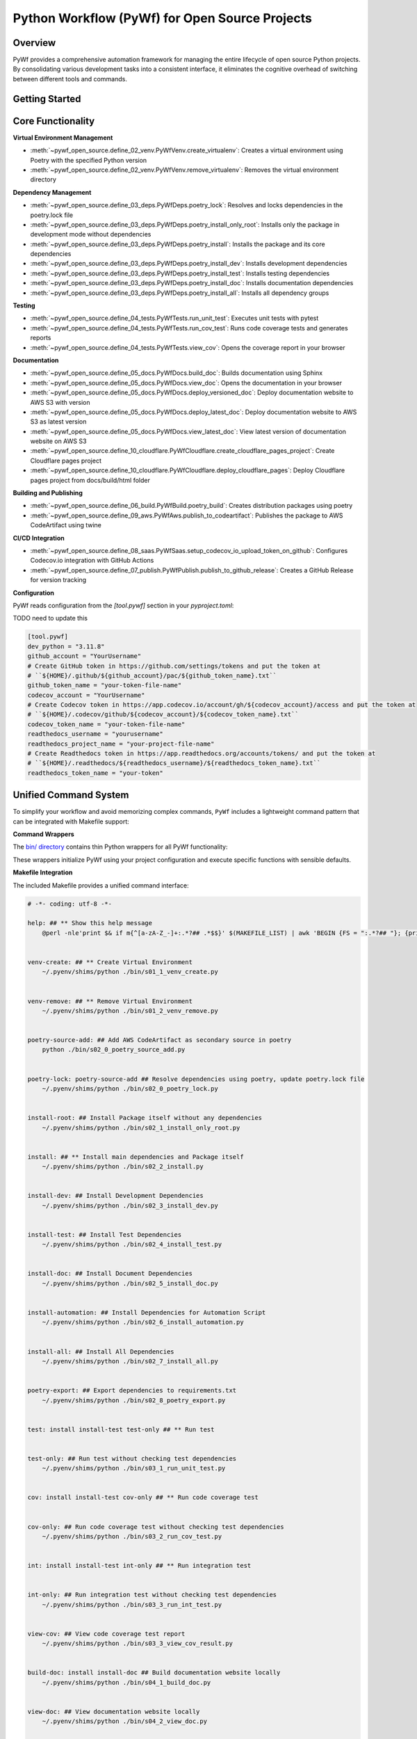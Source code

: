 Python Workflow (PyWf) for Open Source Projects
==============================================================================


Overview
------------------------------------------------------------------------------
PyWf provides a comprehensive automation framework for managing the entire lifecycle of open source Python projects. By consolidating various development tasks into a consistent interface, it eliminates the cognitive overhead of switching between different tools and commands.


Getting Started
------------------------------------------------------------------------------
.. dropdown:: how_to_use.py

    .. literalinclude:: ./how_to_use.py
       :language: python
       :linenos:


Core Functionality
------------------------------------------------------------------------------
**Virtual Environment Management**

- :meth:`~pywf_open_source.define_02_venv.PyWfVenv.create_virtualenv`: Creates a virtual environment using Poetry with the specified Python version
- :meth:`~pywf_open_source.define_02_venv.PyWfVenv.remove_virtualenv`: Removes the virtual environment directory

**Dependency Management**

- :meth:`~pywf_open_source.define_03_deps.PyWfDeps.poetry_lock`: Resolves and locks dependencies in the poetry.lock file
- :meth:`~pywf_open_source.define_03_deps.PyWfDeps.poetry_install_only_root`: Installs only the package in development mode without dependencies
- :meth:`~pywf_open_source.define_03_deps.PyWfDeps.poetry_install`: Installs the package and its core dependencies
- :meth:`~pywf_open_source.define_03_deps.PyWfDeps.poetry_install_dev`: Installs development dependencies
- :meth:`~pywf_open_source.define_03_deps.PyWfDeps.poetry_install_test`: Installs testing dependencies
- :meth:`~pywf_open_source.define_03_deps.PyWfDeps.poetry_install_doc`: Installs documentation dependencies
- :meth:`~pywf_open_source.define_03_deps.PyWfDeps.poetry_install_all`: Installs all dependency groups

**Testing**

- :meth:`~pywf_open_source.define_04_tests.PyWfTests.run_unit_test`: Executes unit tests with pytest
- :meth:`~pywf_open_source.define_04_tests.PyWfTests.run_cov_test`: Runs code coverage tests and generates reports
- :meth:`~pywf_open_source.define_04_tests.PyWfTests.view_cov`: Opens the coverage report in your browser

**Documentation**

- :meth:`~pywf_open_source.define_05_docs.PyWfDocs.build_doc`: Builds documentation using Sphinx
- :meth:`~pywf_open_source.define_05_docs.PyWfDocs.view_doc`: Opens the documentation in your browser
- :meth:`~pywf_open_source.define_05_docs.PyWfDocs.deploy_versioned_doc`: Deploy documentation website to AWS S3 with version
- :meth:`~pywf_open_source.define_05_docs.PyWfDocs.deploy_latest_doc`: Deploy documentation website to AWS S3 as latest version
- :meth:`~pywf_open_source.define_05_docs.PyWfDocs.view_latest_doc`: View latest version of documentation website on AWS S3
- :meth:`~pywf_open_source.define_10_cloudflare.PyWfCloudflare.create_cloudflare_pages_project`: Create Cloudflare pages project
- :meth:`~pywf_open_source.define_10_cloudflare.PyWfCloudflare.deploy_cloudflare_pages`: Deploy Cloudflare pages project from docs/build/html folder

**Building and Publishing**

- :meth:`~pywf_open_source.define_06_build.PyWfBuild.poetry_build`: Creates distribution packages using poetry
- :meth:`~pywf_open_source.define_09_aws.PyWfAws.publish_to_codeartifact`: Publishes the package to AWS CodeArtifact using twine

**CI/CD Integration**

- :meth:`~pywf_open_source.define_08_saas.PyWfSaas.setup_codecov_io_upload_token_on_github`: Configures Codecov.io integration with GitHub Actions
- :meth:`~pywf_open_source.define_07_publish.PyWfPublish.publish_to_github_release`: Creates a GitHub Release for version tracking


**Configuration**

PyWf reads configuration from the `[tool.pywf]` section in your `pyproject.toml`:

TODO need to update this

.. code-block:: toml

    [tool.pywf]
    dev_python = "3.11.8"
    github_account = "YourUsername"
    # Create GitHub token in https://github.com/settings/tokens and put the token at
    # ``${HOME}/.github/${github_account}/pac/${github_token_name}.txt``
    github_token_name = "your-token-file-name"
    codecov_account = "YourUsername"
    # Create Codecov token in https://app.codecov.io/account/gh/${codecov_account}/access and put the token at
    # ``${HOME}/.codecov/github/${codecov_account}/${codecov_token_name}.txt``
    codecov_token_name = "your-token-file-name"
    readthedocs_username = "yourusername"
    readthedocs_project_name = "your-project-file-name"
    # Create Readthedocs token in https://app.readthedocs.org/accounts/tokens/ and put the token at
    # ``${HOME}/.readthedocs/${readthedocs_username}/${readthedocs_token_name}.txt``
    readthedocs_token_name = "your-token"


Unified Command System
------------------------------------------------------------------------------
To simplify your workflow and avoid memorizing complex commands, ``PyWf`` includes a lightweight command pattern that can be integrated with Makefile support:

**Command Wrappers**

The `bin/ directory <https://github.com/MacHu-GWU/pywf_open_source-project/tree/main/bin>`_ contains thin Python wrappers for all PyWf functionality:

.. dropdown:: bin/s01_1_venv_create.py

    .. literalinclude:: ../../../bin/s01_1_venv_create.py
       :language: python
       :linenos:

.. dropdown:: bin/s01_2_venv_remove.py

    .. literalinclude:: ../../../bin/s01_2_venv_remove.py
       :language: python
       :linenos:

.. dropdown:: bin/s02_0_poetry_lock.py

    .. literalinclude:: ../../../bin/s02_0_poetry_lock.py
       :language: python
       :linenos:

.. dropdown:: bin/s02_1_install_only_root.py

    .. literalinclude:: ../../../bin/s02_1_install_only_root.py
       :language: python
       :linenos:

.. dropdown:: bin/s02_2_install.py

    .. literalinclude:: ../../../bin/s02_2_install.py
       :language: python
       :linenos:

.. dropdown:: bin/s02_3_install_dev.py

    .. literalinclude:: ../../../bin/s02_3_install_dev.py
       :language: python
       :linenos:

.. dropdown:: bin/s02_4_install_test.py

    .. literalinclude:: ../../../bin/s02_4_install_test.py
       :language: python
       :linenos:

.. dropdown:: bin/s02_5_install_doc.py

    .. literalinclude:: ../../../bin/s02_5_install_doc.py
       :language: python
       :linenos:

.. dropdown:: bin/s02_6_install_automation.py

    .. literalinclude:: ../../../bin/s02_6_install_automation.py
       :language: python
       :linenos:

.. dropdown:: bin/s02_7_install_all.py

    .. literalinclude:: ../../../bin/s02_7_install_all.py
       :language: python
       :linenos:

.. dropdown:: bin/s02_8_poetry_export.py

    .. literalinclude:: ../../../bin/s02_8_poetry_export.py
       :language: python
       :linenos:

.. dropdown:: bin/s03_1_run_unit_test.py

    .. literalinclude:: ../../../bin/s03_1_run_unit_test.py
       :language: python
       :linenos:

.. dropdown:: bin/s03_2_run_cov_test.py

    .. literalinclude:: ../../../bin/s03_2_run_cov_test.py
       :language: python
       :linenos:

.. dropdown:: bin/s03_3_view_cov_result.py

    .. literalinclude:: ../../../bin/s03_3_view_cov_result.py
       :language: python
       :linenos:

.. dropdown:: bin/s03_4_run_int_test.py

    .. literalinclude:: ../../../bin/s03_4_run_int_test.py
       :language: python
       :linenos:

.. dropdown:: bin/s03_5_run_load_test.py

    .. literalinclude:: ../../../bin/s03_5_run_load_test.py
       :language: python
       :linenos:

.. dropdown:: bin/s04_1_build_doc.py

    .. literalinclude:: ../../../bin/s04_1_build_doc.py
       :language: python
       :linenos:

.. dropdown:: bin/s04_2_view_doc.py

    .. literalinclude:: ../../../bin/s04_2_view_doc.py
       :language: python
       :linenos:

.. dropdown:: bin/s04_3_deploy_versioned_doc.py

    .. literalinclude:: ../../../bin/s04_3_deploy_versioned_doc.py
       :language: python
       :linenos:

.. dropdown:: bin/s04_4_deploy_latest_doc.py

    .. literalinclude:: ../../../bin/s04_4_deploy_latest_doc.py
       :language: python
       :linenos:

.. dropdown:: bin/s04_5_view_latest_doc.py

    .. literalinclude:: ../../../bin/s04_5_view_latest_doc.py
       :language: python
       :linenos:

.. dropdown:: bin/s04_6_create_cloudflare_pages_project.py

    .. literalinclude:: ../../../bin/s04_6_create_cloudflare_pages_project.py
       :language: python
       :linenos:

.. dropdown:: bin/s04_7_deploy_cloudflare_pages.py

    .. literalinclude:: ../../../bin/s04_7_deploy_cloudflare_pages.py
       :language: python
       :linenos:

.. dropdown:: bin/s05_1_build_package.py

    .. literalinclude:: ../../../bin/s05_1_build_package.py
       :language: python
       :linenos:

.. dropdown:: bin/s05_2_publish_package.py

    .. literalinclude:: ../../../bin/s05_2_publish_package.py
       :language: python
       :linenos:

.. dropdown:: bin/s05_3_remove_package_version.py

    .. literalinclude:: ../../../bin/s05_3_remove_package_version.py
       :language: python
       :linenos:

.. dropdown:: bin/s05_4_create_release.py

    .. literalinclude:: ../../../bin/s05_4_create_release.py
       :language: python
       :linenos:

.. dropdown:: bin/s06_1_setup_codecov.py

    .. literalinclude:: ../../../bin/s06_1_setup_codecov.py
       :language: python
       :linenos:

These wrappers initialize PyWf using your project configuration and execute specific functions with sensible defaults.

**Makefile Integration**

The included Makefile provides a unified command interface:

.. code-block:: make

    # -*- coding: utf-8 -*-

    help: ## ** Show this help message
        @perl -nle'print $& if m{^[a-zA-Z_-]+:.*?## .*$$}' $(MAKEFILE_LIST) | awk 'BEGIN {FS = ":.*?## "}; {printf "\033[36m%-40s\033[0m %s\n", $$1, $$2}'


    venv-create: ## ** Create Virtual Environment
        ~/.pyenv/shims/python ./bin/s01_1_venv_create.py


    venv-remove: ## ** Remove Virtual Environment
        ~/.pyenv/shims/python ./bin/s01_2_venv_remove.py


    poetry-source-add: ## Add AWS CodeArtifact as secondary source in poetry
        python ./bin/s02_0_poetry_source_add.py


    poetry-lock: poetry-source-add ## Resolve dependencies using poetry, update poetry.lock file
        ~/.pyenv/shims/python ./bin/s02_0_poetry_lock.py


    install-root: ## Install Package itself without any dependencies
        ~/.pyenv/shims/python ./bin/s02_1_install_only_root.py


    install: ## ** Install main dependencies and Package itself
        ~/.pyenv/shims/python ./bin/s02_2_install.py


    install-dev: ## Install Development Dependencies
        ~/.pyenv/shims/python ./bin/s02_3_install_dev.py


    install-test: ## Install Test Dependencies
        ~/.pyenv/shims/python ./bin/s02_4_install_test.py


    install-doc: ## Install Document Dependencies
        ~/.pyenv/shims/python ./bin/s02_5_install_doc.py


    install-automation: ## Install Dependencies for Automation Script
        ~/.pyenv/shims/python ./bin/s02_6_install_automation.py


    install-all: ## Install All Dependencies
        ~/.pyenv/shims/python ./bin/s02_7_install_all.py


    poetry-export: ## Export dependencies to requirements.txt
        ~/.pyenv/shims/python ./bin/s02_8_poetry_export.py


    test: install install-test test-only ## ** Run test


    test-only: ## Run test without checking test dependencies
        ~/.pyenv/shims/python ./bin/s03_1_run_unit_test.py


    cov: install install-test cov-only ## ** Run code coverage test


    cov-only: ## Run code coverage test without checking test dependencies
        ~/.pyenv/shims/python ./bin/s03_2_run_cov_test.py


    int: install install-test int-only ## ** Run integration test


    int-only: ## Run integration test without checking test dependencies
        ~/.pyenv/shims/python ./bin/s03_3_run_int_test.py


    view-cov: ## View code coverage test report
        ~/.pyenv/shims/python ./bin/s03_3_view_cov_result.py


    build-doc: install install-doc ## Build documentation website locally
        ~/.pyenv/shims/python ./bin/s04_1_build_doc.py


    view-doc: ## View documentation website locally
        ~/.pyenv/shims/python ./bin/s04_2_view_doc.py


    deploy-versioned-doc: install install-doc ## Deploy documentation website to AWS S3 with version
        ./.venv/bin/python ./bin/s04_3_deploy_versioned_doc.py


    deploy-latest-doc: install install-doc ## Deploy documentation website to AWS S3 as latest version
        ./.venv/bin/python ./bin/s04_4_deploy_latest_doc.py


    view-latest-doc: install install-doc ## View latest version of documentation website on AWS S3
        ./.venv/bin/python ./bin/s04_5_view_latest_doc.py


    create-pages-project: ## Create Cloudflare pages project
        ./.venv/bin/python ./bin/s04_6_create_cloudflare_pages_project.py


    deploy-pages: ## Deploy Cloudflare pages project from docs/build/html folder
        ./.venv/bin/python ./bin/s04_7_deploy_cloudflare_pages.py


    build: ## Build Python library distribution package
        ~/.pyenv/shims/python ./bin/s05_1_build_package.py


    publish: build ## Publish Python library to AWS CodeArtifact
        ~/.pyenv/shims/python ./bin/s05_2_publish_package.py


    remove: ## Remove Python package version from AWS CodeArtifact
        ~/.pyenv/shims/python ./bin/s05_3_remove_package_version.py


    release: ## Create Github Release using current version
        ~/.pyenv/shims/python ./bin/s05_4_create_release.py


    setup-codecov: ## Setup Codecov Upload token in GitHub Action Secrets
        ~/.pyenv/shims/python ./bin/s06_1_setup_codecov.py


When you type ``make``, you will see:

.. code-block:: bash

    $ make
    help                                     ** Show this help message
    venv-create                              ** Create Virtual Environment
    venv-remove                              ** Remove Virtual Environment
    poetry-source-add                        Add AWS CodeArtifact as secondary source in poetry
    poetry-lock                              Resolve dependencies using poetry, update poetry.lock file
    install-root                             Install Package itself without any dependencies
    install                                  ** Install main dependencies and Package itself
    install-dev                              Install Development Dependencies
    install-test                             Install Test Dependencies
    install-doc                              Install Document Dependencies
    install-automation                       Install Dependencies for Automation Script
    install-all                              Install All Dependencies
    poetry-export                            Export dependencies to requirements.txt
    test                                     ** Run test
    test-only                                Run test without checking test dependencies
    cov                                      ** Run code coverage test
    cov-only                                 Run code coverage test without checking test dependencies
    int                                      ** Run integration test
    int-only                                 Run integration test without checking test dependencies
    view-cov                                 View code coverage test report
    build-doc                                Build documentation website locally
    view-doc                                 View documentation website locally
    deploy-versioned-doc                     Deploy documentation website to AWS S3 with version
    deploy-latest-doc                        Deploy documentation website to AWS S3 as latest version
    view-latest-doc                          View latest version of documentation website on AWS S3
    create-pages-project                     Create Cloudflare pages project
    deploy-pages                             Deploy Cloudflare pages project from docs/build/html folder
    build                                    Build Python library distribution package
    publish                                  Publish Python library to AWS CodeArtifact
    remove                                   Remove Python package version from AWS CodeArtifact
    release                                  Create Github Release using current version
    setup-codecov                            Setup Codecov Upload token in GitHub Action Secrets

When you type ``make cov``, it actually runs ``python bin/s03_2_run_cov_test.py``

You may also edit the ``Makefile`` yourself to use different global Python instead of ``~/.pyenv/shims/python``.

This approach offers several advantages:

- Consistent command syntax across projects
- Self-documenting commands with ``make help``
- No need to remember underlying tools or syntax


Getting Started with Cookiecutter
------------------------------------------------------------------------------
For new projects, use our **Cookiecutter Template** `cookiecutter-pywf_internal_proprietary <https://github.com/MacHu-GWU/cookiecutter-pywf_internal_proprietary>`_ automatically set up the entire PyWf structure:

**The template provides**:

- Pre-configured directory structure
- Default Makefile with all common commands
- Command wrappers in the `bin/` directory
- Properly configured `pyproject.toml`
- GitHub Actions integration files
- Documentation templates

Simply run:

.. code-block:: bash

    pip install "cookiecutter>=2.6.0,<3.0.0" && cookiecutter https://github.com/MacHu-GWU/cookiecutter-pywf_internal_proprietary

Then follow the prompts to create a new project with the entire PyWf infrastructure ready to use.
